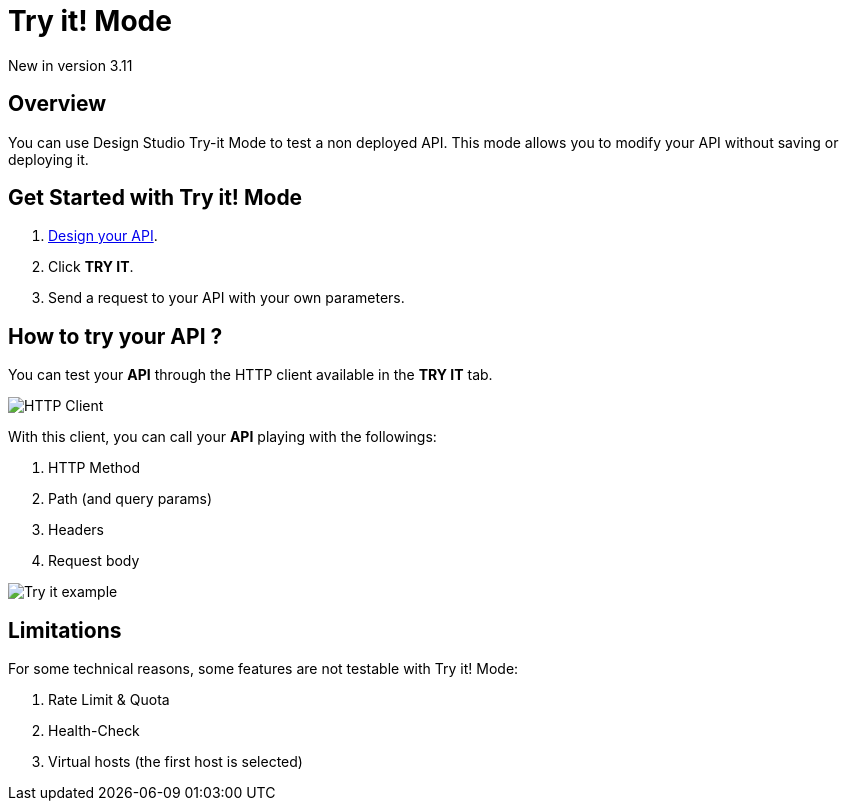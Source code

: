 = Try it! Mode
:page-sidebar: apim_3_x_sidebar
:page-permalink: apim/3.x/apim_publisherguide_design_studio_try_it.html
:page-folder: apim/user-guide/publisher/design-studio
:page-layout: apim3x


[label label-version]#New in version 3.11#

== Overview
You can use Design Studio Try-it Mode to test a non deployed API.
This mode allows you to modify your API without saving or deploying it.

== Get Started with Try it! Mode

. link:/apim/3.x/apim_publisherguide_design_studio_create.html[Design your API^].
. Click *TRY IT*.
. Send a request to your API with your own parameters.

== How to try your API ?

You can test your *API* through the HTTP client available in the *TRY IT* tab.

image:apim/3.x/api-publisher-guide/design-studio/try-it/try-it-view.png[HTTP Client]

With this client, you can call your *API* playing with the followings:

. HTTP Method
. Path (and query params)
. Headers
. Request body

image:apim/3.x/api-publisher-guide/design-studio/try-it/try-it-example.png[Try it example]

== Limitations

For some technical reasons, some features are not testable with Try it! Mode:

. Rate Limit & Quota
. Health-Check
. Virtual hosts (the first host is selected)